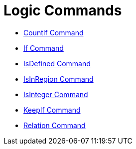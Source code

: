 = Logic Commands
:page-en: commands/Logic_Commands
ifdef::env-github[:imagesdir: /en/modules/ROOT/assets/images]

* xref:/commands/CountIf.adoc[CountIf Command]
* xref:/commands/If.adoc[If Command]
* xref:/commands/IsDefined.adoc[IsDefined Command]
* xref:/commands/IsInRegion.adoc[IsInRegion Command]
* xref:/commands/IsInteger.adoc[IsInteger Command]
* xref:/commands/KeepIf.adoc[KeepIf Command]
* xref:/commands/Relation.adoc[Relation Command]
